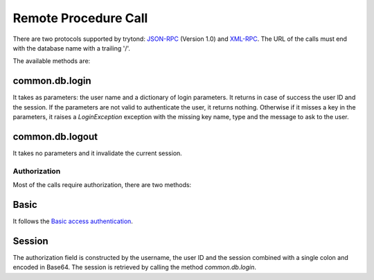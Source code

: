 .. _topics-rpc:

=====================
Remote Procedure Call
=====================

There are two protocols supported by trytond: `JSON-RPC`_ (Version 1.0) and
`XML-RPC`_.
The URL of the calls must end with the database name with a trailing '/'.

The available methods are:

common.db.login
---------------

It takes as parameters: the user name and a dictionary of login parameters.
It returns in case of success the user ID and the session.
If the parameters are not valid to authenticate the user, it returns nothing.
Otherwise if it misses a key in the parameters, it raises a `LoginException`
exception with the missing key name, type and the message to ask to the
user.

common.db.logout
----------------

It takes no parameters and it invalidate the current session.

.. TODO - other methods

.. _`JSON-RPC`: https://en.wikipedia.org/wiki/JSON-RPC
.. _`XML-RPC`: https://en.wikipedia.org/wiki/XML-RPC

Authorization
=============

Most of the calls require authorization, there are two methods:

Basic
-----

It follows the `Basic access authentication`_.

.. _`Basic access authentication`: https://en.wikipedia.org/wiki/Basic_access_authentication

Session
-------

The authorization field is constructed by the username, the user ID and the
session combined with a single colon and encoded in Base64.
The session is retrieved by calling the method `common.db.login`.
